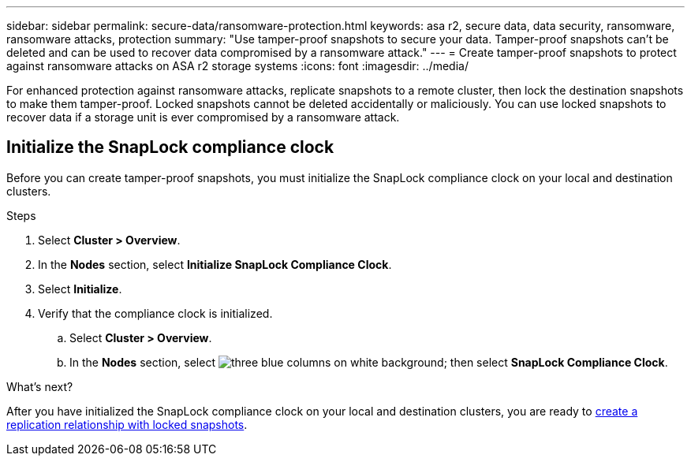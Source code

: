 ---
sidebar: sidebar
permalink: secure-data/ransomware-protection.html
keywords: asa r2, secure data, data security, ransomware, ransomware attacks, protection
summary: "Use tamper-proof snapshots to secure your data.  Tamper-proof snapshots can’t be deleted and can be used to recover data compromised by a ransomware attack." 
---
= Create tamper-proof snapshots to protect against ransomware attacks on ASA r2 storage systems
:icons: font
:imagesdir: ../media/

[.lead]
For enhanced protection against ransomware attacks, replicate snapshots to a remote cluster, then lock the destination snapshots to make them tamper-proof. Locked snapshots cannot be deleted accidentally or maliciously.  You can use locked snapshots to recover data if a storage unit is ever compromised by a ransomware attack.

== Initialize the SnapLock compliance clock

Before you can create tamper-proof snapshots, you must initialize the SnapLock compliance clock on your local and destination clusters.

.Steps

. Select *Cluster > Overview*.
. In the *Nodes* section, select *Initialize SnapLock Compliance Clock*.
. Select *Initialize*.
. Verify that the compliance clock is initialized.
.. Select *Cluster > Overview*.   
.. In the *Nodes* section, select image:icon_show_hide.png[three blue columns on white background]; then select *SnapLock Compliance Clock*.

.What’s next?

After you have initialized the SnapLock compliance clock on your local and destination clusters, you are ready to  link:../data-protection/snapshot-replication.html#step-3-create-a-replication-relationship[create a replication relationship with locked snapshots].

// 2024 Sept 24, ONTAPDOC 1928